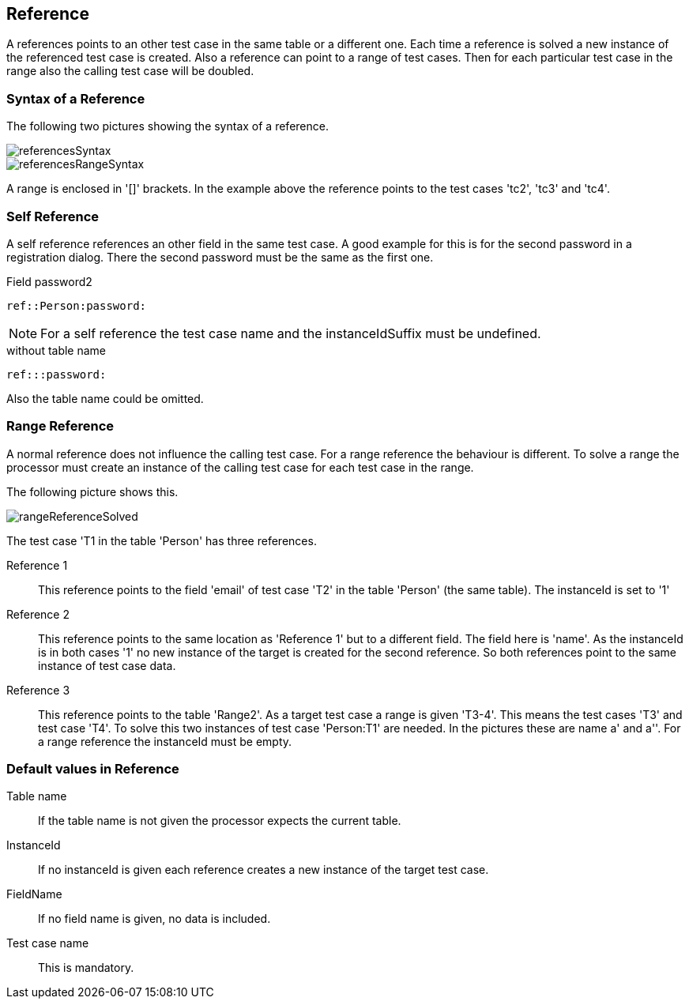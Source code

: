 == Reference
A references points to an other test case in the same table or a different one. Each time a reference is solved
a new instance of the referenced test case is created.
Also a reference can point to a range of test cases. Then for each particular test case in the range also the calling
test case will be doubled.

=== Syntax of a Reference

The following two pictures showing the syntax of a reference.

image::images/processor/referencesSyntax.svg[]

image::images/processor/referencesRangeSyntax.svg[]

A range is enclosed in '[]' brackets. In the example above the reference
points to the test cases 'tc2', 'tc3' and 'tc4'.

=== Self Reference
A self reference references an other field in the same test case. A good example
for this is for the second password in a registration dialog.
There the second password must be the same as the first one.

.Field password2
----
ref::Person:password:
----

[NOTE]
For a self reference the test case name and the instanceIdSuffix must be undefined.


.without table name
----
ref:::password:
----
Also the table name could be omitted.


=== Range Reference
A normal reference does not influence the calling test case. For a range reference the behaviour
is different. To solve a range the processor must create an instance of the calling test case for
each test case in the range.

The following picture shows this.

image::images/processor/rangeReferenceSolved.svg[]

The test case 'T1 in the table 'Person' has three references.

Reference 1::
	This reference points to the field 'email' of test case 'T2' in the table 'Person' (the same table). The instanceId
	is set to '1'

Reference 2::
	This reference points to the same location as 'Reference 1' but to a different field. The field here is 'name'.
	As the instanceId is in both cases '1' no new instance of the target is created for the second reference.
	So both references point to the same instance of test case data.

Reference 3::
	This reference points to the table 'Range2'. As a target test case a range is given 'T3-4'. This means
	the test cases 'T3' and test case 'T4'. To solve this two instances of test case 'Person:T1' are needed. In the
	pictures these are name a' and a''. For a range reference the instanceId must be empty.

=== Default values in Reference

Table name::
	If the table name is not given the processor expects the current table.

InstanceId::
	If no instanceId is given each reference creates a new instance of the target test case.

FieldName::
	If no field name is given, no data is included.

Test case name::
	This is mandatory.
